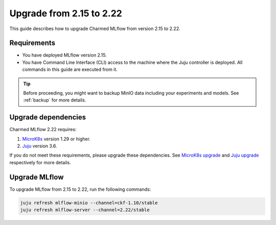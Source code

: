 Upgrade from 2.15 to 2.22
=========================

This guide describes how to upgrade Charmed MLflow from version 2.15 to 2.22. 

Requirements
-------------

* You have deployed MLflow version 2.15.
* You have Command Line Interface (CLI) access to the machine where the Juju controller is deployed. All commands in this guide are executed from it.

.. tip:: 
    Before proceeding, you might want to backup MinIO data including your experiments and models. See :ref:`backup` for more details.

Upgrade dependencies
---------------------

Charmed MLflow 2.22 requires:

1. `MicroK8s <https://microk8s.io/>`_ version 1.29 or higher.
2. `Juju <https://juju.is/>`_ version 3.6.

If you do not meet these requirements, please upgrade these dependencies. 
See `MicroK8s upgrade <https://microk8s.io/docs/upgrading>`_ 
and `Juju upgrade <https://documentation.ubuntu.com/juju/3.6/howto/manage-your-juju-deployment/upgrade-your-juju-deployment/#upgrade-your-deployment>`_ respectively for more details.

Upgrade MLflow
---------------

To upgrade MLflow from 2.15 to 2.22, run the following commands:

.. code-block:: bash

    juju refresh mlflow-minio --channel=ckf-1.10/stable
    juju refresh mlflow-server --channel=2.22/stable
